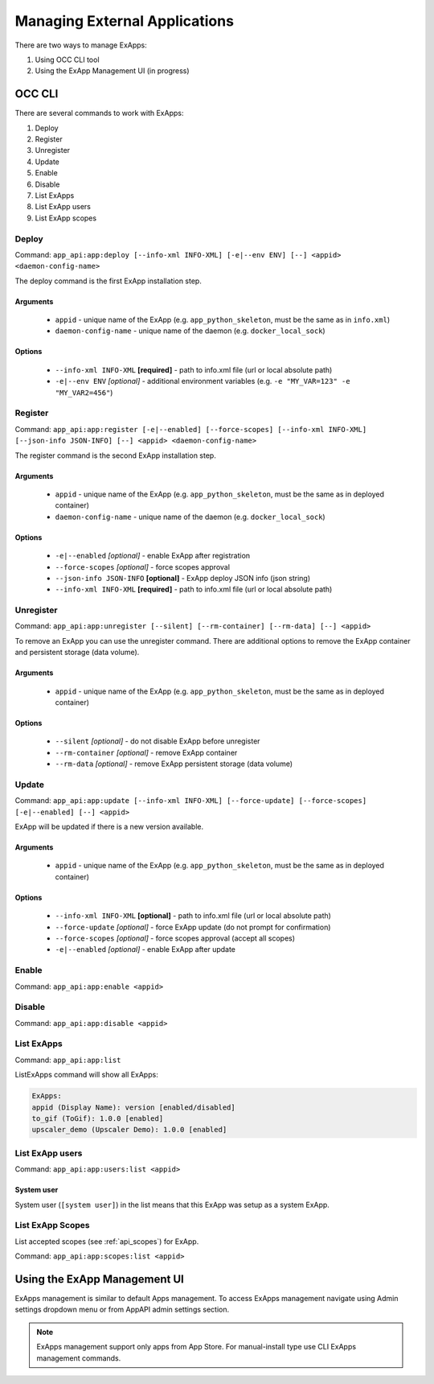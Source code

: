 Managing External Applications
==============================

There are two ways to manage ExApps:

1. Using OCC CLI tool
2. Using the ExApp Management UI (in progress)


OCC CLI
^^^^^^^

There are several commands to work with ExApps:

1. Deploy
2. Register
3. Unregister
4. Update
5. Enable
6. Disable
7. List ExApps
8. List ExApp users
9. List ExApp scopes

Deploy
------

Command: ``app_api:app:deploy [--info-xml INFO-XML] [-e|--env ENV] [--] <appid> <daemon-config-name>``

The deploy command is the first ExApp installation step.

Arguments
*********

    * ``appid`` - unique name of the ExApp (e.g. ``app_python_skeleton``, must be the same as in ``info.xml``)
    * ``daemon-config-name`` - unique name of the daemon (e.g. ``docker_local_sock``)

Options
*******

    * ``--info-xml INFO-XML`` **[required]** - path to info.xml file (url or local absolute path)
    * ``-e|--env ENV`` *[optional]* - additional environment variables (e.g. ``-e "MY_VAR=123" -e "MY_VAR2=456"``)

Register
--------

Command: ``app_api:app:register [-e|--enabled] [--force-scopes] [--info-xml INFO-XML] [--json-info JSON-INFO] [--] <appid> <daemon-config-name>``

The register command is the second ExApp installation step.

Arguments
*********

    * ``appid`` - unique name of the ExApp (e.g. ``app_python_skeleton``, must be the same as in deployed container)
    * ``daemon-config-name`` - unique name of the daemon (e.g. ``docker_local_sock``)

Options
*******

    * ``-e|--enabled`` *[optional]* - enable ExApp after registration
    * ``--force-scopes`` *[optional]* - force scopes approval
    * ``--json-info JSON-INFO`` **[optional]** - ExApp deploy JSON info (json string)
    * ``--info-xml INFO-XML`` **[required]** - path to info.xml file (url or local absolute path)


Unregister
----------

Command: ``app_api:app:unregister [--silent] [--rm-container] [--rm-data] [--] <appid>``

To remove an ExApp you can use the unregister command.
There are additional options to remove the ExApp container and persistent storage (data volume).

Arguments
*********

    * ``appid`` - unique name of the ExApp (e.g. ``app_python_skeleton``, must be the same as in deployed container)

Options
*******

    * ``--silent`` *[optional]* - do not disable ExApp before unregister
    * ``--rm-container`` *[optional]* - remove ExApp container
    * ``--rm-data`` *[optional]* - remove ExApp persistent storage (data volume)

Update
------

Command: ``app_api:app:update [--info-xml INFO-XML] [--force-update] [--force-scopes] [-e|--enabled] [--] <appid>``

ExApp will be updated if there is a new version available.

Arguments
*********

    * ``appid`` - unique name of the ExApp (e.g. ``app_python_skeleton``, must be the same as in deployed container)

Options
*******

    * ``--info-xml INFO-XML`` **[optional]** - path to info.xml file (url or local absolute path)
    * ``--force-update`` *[optional]* - force ExApp update (do not prompt for confirmation)
    * ``--force-scopes`` *[optional]* - force scopes approval (accept all scopes)
    * ``-e|--enabled`` *[optional]* - enable ExApp after update

Enable
------

Command: ``app_api:app:enable <appid>``

Disable
-------

Command: ``app_api:app:disable <appid>``

List ExApps
-----------

Command: ``app_api:app:list``

ListExApps command will show all ExApps:

.. code-block::

    ExApps:
    appid (Display Name): version [enabled/disabled]
    to_gif (ToGif): 1.0.0 [enabled]
    upscaler_demo (Upscaler Demo): 1.0.0 [enabled]

List ExApp users
----------------

Command: ``app_api:app:users:list <appid>``

System user
***********

System user (``[system user]``) in the list means that this ExApp was setup as a system ExApp.

List ExApp Scopes
-----------------

List accepted scopes (see :ref:`api_scopes`) for ExApp.

Command: ``app_api:app:scopes:list <appid>``

Using the ExApp Management UI
^^^^^^^^^^^^^^^^^^^^^^^^^^^^^

ExApps management is similar to default Apps management.
To access ExApps management navigate using Admin settings dropdown menu or from AppAPI admin settings section.

.. note::

	ExApps management support only apps from App Store. For manual-install type use CLI ExApps management commands.
